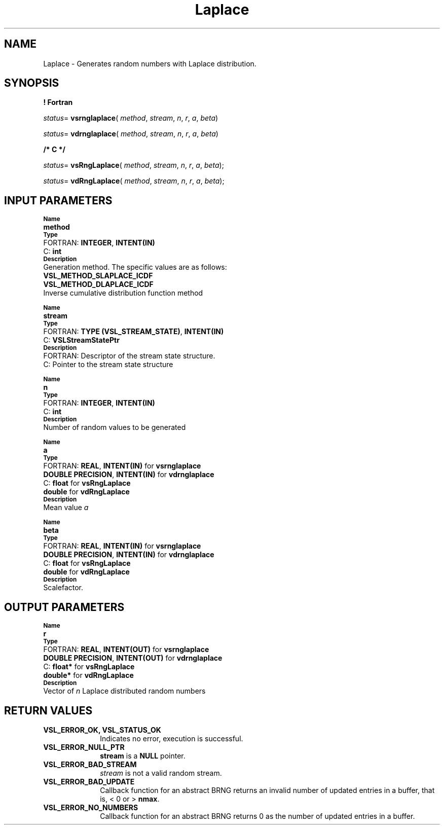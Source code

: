 .\" Copyright (c) 2002 \- 2008 Intel Corporation
.\" All rights reserved.
.\"
.TH Laplace 3 "Intel Corporation" "Copyright(C) 2002 \- 2008" "Intel(R) Math Kernel Library"
.SH NAME
Laplace \- Generates random numbers with Laplace distribution.
.SH SYNOPSIS
.PP
.B ! Fortran
.PP
\fIstatus\fR= \fBvsrnglaplace\fR( \fImethod\fR, \fIstream\fR, \fIn\fR, \fIr\fR, \fIa\fR, \fIbeta\fR)
.PP
\fIstatus\fR= \fBvdrnglaplace\fR( \fImethod\fR, \fIstream\fR, \fIn\fR, \fIr\fR, \fIa\fR, \fIbeta\fR)
.PP
.B /* C */
.PP
\fIstatus\fR= \fBvsRngLaplace\fR( \fImethod\fR, \fIstream\fR, \fIn\fR, \fIr\fR, \fIa\fR, \fIbeta\fR);
.PP
\fIstatus\fR= \fBvdRngLaplace\fR( \fImethod\fR, \fIstream\fR, \fIn\fR, \fIr\fR, \fIa\fR, \fIbeta\fR);
.SH INPUT PARAMETERS
.PP
.SB Name
.br
\h\'1\'\fBmethod\fR
.br
.SB Type
.br
\h\'2\'FORTRAN: \fBINTEGER\fR, \fBINTENT(IN)\fR
.br
\h\'2\'C:\h\'7\'\fBint\fR
.br
.SB Description
.br
\h\'1\'Generation method. The specific values are as follows: 
.br
\fBVSL\(ulMETHOD\(ulSLAPLACE\(ulICDF\fR
.br
.br
\fBVSL\(ulMETHOD\(ulDLAPLACE\(ulICDF\fR
.br
\h\'1\'Inverse cumulative distribution function method
.PP
.SB Name
.br
\h\'1\'\fBstream\fR
.br
.SB Type
.br
\h\'2\'FORTRAN: \fBTYPE (VSL\(ulSTREAM\(ulSTATE)\fR, \fBINTENT(IN)\fR
.br
\h\'2\'C:\h\'7\'\fBVSLStreamStatePtr\fR
.br
.SB Description
.br
\h\'2\'FORTRAN: Descriptor of the stream state structure.
.br
\h\'2\'C:\h\'7\'Pointer to the stream state structure
.PP
.SB Name
.br
\h\'1\'\fBn\fR
.br
.SB Type
.br
\h\'2\'FORTRAN: \fBINTEGER\fR, \fBINTENT(IN)\fR
.br
\h\'2\'C:\h\'7\'\fBint\fR
.br
.SB Description
.br
\h\'1\'Number of random values to be generated
.PP
.SB Name
.br
\h\'1\'\fBa\fR
.br
.SB Type
.br
\h\'2\'FORTRAN: \fBREAL\fR, \fBINTENT(IN)\fR for \fBvsrnglaplace\fR
.br
\h\'1\'\fBDOUBLE PRECISION\fR, \fBINTENT(IN)\fR for \fBvdrnglaplace\fR
.br
\h\'2\'C:\h\'7\'\fBfloat\fR for \fBvsRngLaplace\fR
.br
\h\'1\'\fBdouble\fR for \fBvdRngLaplace\fR
.br
.SB Description
.br
\h\'1\'Mean value \fIa\fR
.PP
.SB Name
.br
\h\'1\'\fBbeta\fR
.br
.SB Type
.br
\h\'2\'FORTRAN: \fBREAL\fR, \fBINTENT(IN)\fR for \fBvsrnglaplace\fR
.br
\h\'1\'\fBDOUBLE PRECISION\fR, \fBINTENT(IN)\fR for \fBvdrnglaplace\fR
.br
\h\'2\'C:\h\'7\'\fBfloat\fR for \fBvsRngLaplace\fR
.br
\h\'1\'\fBdouble\fR for \fBvdRngLaplace\fR
.br
.SB Description
.br
\h\'1\'Scalefactor.
.SH OUTPUT PARAMETERS
.PP
.SB Name
.br
\h\'1\'\fBr\fR
.br
.SB Type
.br
\h\'2\'FORTRAN: \fBREAL\fR, \fBINTENT(OUT)\fR for \fBvsrnglaplace\fR
.br
\h\'1\'\fBDOUBLE PRECISION\fR, \fBINTENT(OUT)\fR for \fBvdrnglaplace\fR
.br
\h\'2\'C:\h\'7\'\fBfloat*\fR for \fBvsRngLaplace\fR
.br
\h\'1\'\fBdouble*\fR for \fBvdRngLaplace\fR
.br
.SB Description
.br
\h\'1\'Vector of \fIn\fR Laplace distributed random numbers
.SH RETURN VALUES
.PP

.TP 10
\fBVSL\(ulERROR\(ulOK, VSL\(ulSTATUS\(ulOK\fR
.NL
Indicates no error, execution is successful.
.TP 10
\fBVSL\(ulERROR\(ulNULL\(ulPTR\fR
.NL
\fBstream\fR is a \fBNULL\fR pointer.
.TP 10
\fBVSL\(ulERROR\(ulBAD\(ulSTREAM\fR
.NL
\fIstream\fR is not a valid random stream.
.TP 10
\fBVSL\(ulERROR\(ulBAD\(ulUPDATE\fR
.NL
Callback function for an abstract BRNG returns an invalid number of updated entries in a buffer, that is, < 0 or > \fBnmax\fR.
.TP 10
\fBVSL\(ulERROR\(ulNO\(ulNUMBERS\fR
.NL
Callback function for an abstract BRNG returns 0 as the number of updated entries in a buffer.
